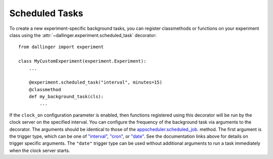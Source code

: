 .. _scheduled-tasks:

Scheduled Tasks
===================

To create a new experiment-specific background tasks, you can register classmethods
or functions on your experiment class using the :attr:`~dallinger.experiment.scheduled_task`
decorator::

    from dallinger import experiment

    class MyCustomExperiment(experiment.Experiment):
        ...

        @experiment.scheduled_task("interval", minutes=15)
        @classmethod
        def my_background_task(cls):
            ...

If the ``clock_on`` configuration parameter is enabled, then functions
registered using this decorator will be run by the clock server on the specified
interval. You can configure the frequency of the background task via arguments
to the decorator. The arguments should be identical to those of the
`appscheduler.scheduled_job <https://apscheduler.readthedocs.io/en/v3.7.0/modules/schedulers/base.html#apscheduler.schedulers.base.BaseScheduler.scheduled_job>`__.
method. The first argument is the trigger type, which can be one of
`"interval" <https://apscheduler.readthedocs.io/en/v3.7.0/modules/triggers/interval.html?highlight=trigger>`__,
`"cron" <https://apscheduler.readthedocs.io/en/v3.7.0/modules/triggers/cron.html?highlight=trigger>`__,
or `"date" <https://apscheduler.readthedocs.io/en/v3.7.0/modules/triggers/date.html?highlight=trigger>`__.
See the documentation links above for details on trigger specific arguments.
The ``"date"`` trigger type can be used without additional arguments to run a
task immediately when the clock server starts.
